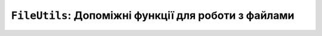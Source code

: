 ``FileUtils``: Допоміжні функції для роботи з файлами
=====================================================

.. doxygenvariable:: lilka::fileutils

.. doxygenclass:: lilka::FileUtils
    :members:

.. doxygenstruct:: lilka::PathInfo
    :members:

.. doxygenstruct:: lilka::Entry
    :members:

.. doxygenenum:: lilka::EntryType
